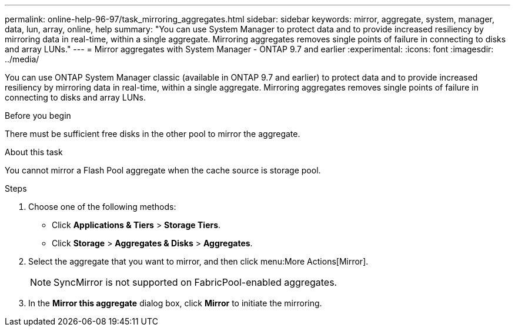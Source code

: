 ---
permalink: online-help-96-97/task_mirroring_aggregates.html
sidebar: sidebar
keywords: mirror, aggregate, system, manager, data, lun, array, online, help
summary: "You can use System Manager to protect data and to provide increased resiliency by mirroring data in real-time, within a single aggregate. Mirroring aggregates removes single points of failure in connecting to disks and array LUNs."
---
= Mirror aggregates with System Manager - ONTAP 9.7 and earlier
:experimental:
:icons: font
:imagesdir: ../media/

[.lead]
You can use ONTAP System Manager classic (available in ONTAP 9.7 and earlier) to protect data and to provide increased resiliency by mirroring data in real-time, within a single aggregate. Mirroring aggregates removes single points of failure in connecting to disks and array LUNs.

.Before you begin

There must be sufficient free disks in the other pool to mirror the aggregate.

.About this task

You cannot mirror a Flash Pool aggregate when the cache source is storage pool.

.Steps

. Choose one of the following methods:
 ** Click *Applications & Tiers* > *Storage Tiers*.
 ** Click *Storage* > *Aggregates & Disks* > *Aggregates*.
. Select the aggregate that you want to mirror, and then click menu:More Actions[Mirror].
+
[NOTE]
====
SyncMirror is not supported on FabricPool-enabled aggregates.
====

. In the *Mirror this aggregate* dialog box, click *Mirror* to initiate the mirroring.
